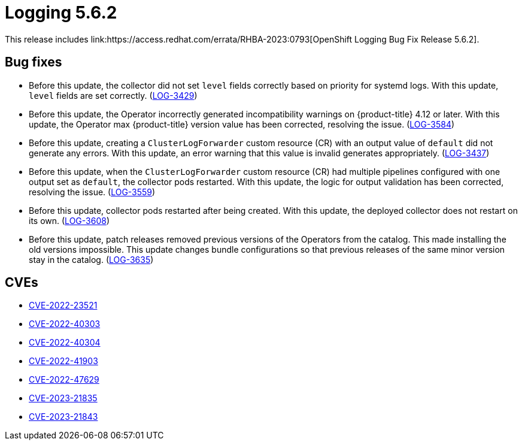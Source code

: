 //module included in cluster-logging-release-notes.adoc
:_content-type: REFERENCE
[id="cluster-logging-release-notes-5-6-2_{context}"]
= Logging 5.6.2
This release includes link:https://access.redhat.com/errata/RHBA-2023:0793[OpenShift Logging Bug Fix Release 5.6.2].

[id="openshift-logging-5-6-2-bug-fixes"]
== Bug fixes
* Before this update, the collector did not set `level` fields correctly based on priority for systemd logs. With this update, `level` fields are set correctly. (link:https://issues.redhat.com/browse/LOG-3429[LOG-3429])

* Before this update, the Operator incorrectly generated incompatibility warnings on  {product-title} 4.12 or later. With this update, the Operator max {product-title} version value has been corrected, resolving the issue. (link:https://issues.redhat.com/browse/LOG-3584[LOG-3584])

* Before this update, creating a `ClusterLogForwarder` custom resource (CR) with an output value of `default` did not generate any errors. With this update, an error warning that this value is invalid generates appropriately. (link:https://issues.redhat.com/browse/LOG-3437[LOG-3437])

* Before this update, when the `ClusterLogForwarder` custom resource (CR) had multiple pipelines configured with one output set as `default`, the collector pods restarted. With this update, the logic for output validation has been corrected, resolving the issue. (link:https://issues.redhat.com/browse/LOG-3559[LOG-3559])

* Before this update, collector pods restarted after being created. With this update, the deployed collector does not restart on its own. (link:https://issues.redhat.com/browse/LOG-3608[LOG-3608])

* Before this update, patch releases removed previous versions of the Operators from the catalog. This made installing the old versions impossible. This update changes bundle configurations so that previous releases of the same minor version stay in the catalog. (link:https://issues.redhat.com/browse/LOG-3635[LOG-3635])

[id="openshift-logging-5-6-2-CVEs"]
== CVEs
* link:https://access.redhat.com/security/cve/CVE-2022-23521[CVE-2022-23521]
* link:https://access.redhat.com/security/cve/CVE-2022-40303[CVE-2022-40303]
* link:https://access.redhat.com/security/cve/CVE-2022-40304[CVE-2022-40304]
* link:https://access.redhat.com/security/cve/CVE-2022-41903[CVE-2022-41903]
* link:https://access.redhat.com/security/cve/CVE-2022-47629[CVE-2022-47629]
* link:https://access.redhat.com/security/cve/CVE-2023-21835[CVE-2023-21835]
* link:https://access.redhat.com/security/cve/CVE-2023-21843[CVE-2023-21843]
